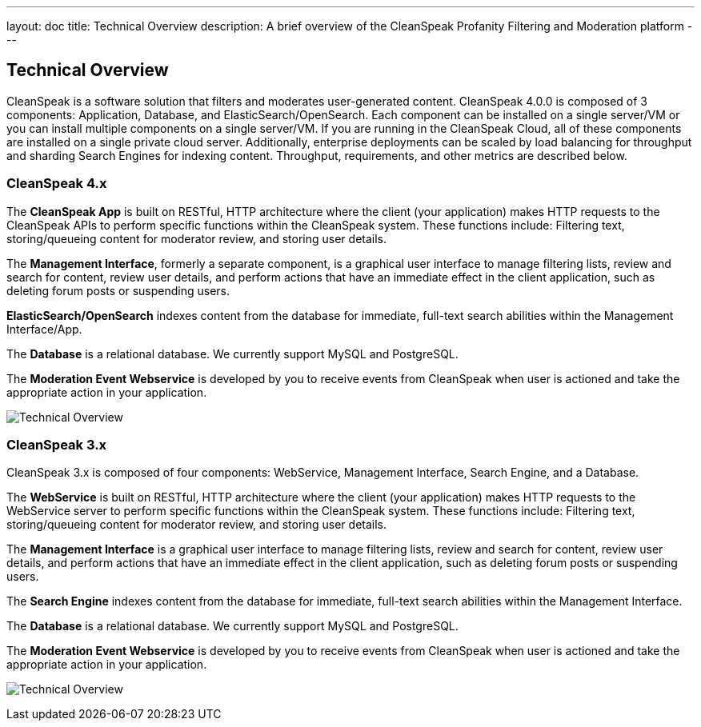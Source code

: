 ---
layout: doc
title: Technical Overview
description: A brief overview of the CleanSpeak Profanity Filtering and Moderation platform
---

== Technical Overview

CleanSpeak is a software solution that filters and moderates user-generated content. CleanSpeak 4.0.0 is composed of 3 components: Application, Database, and ElasticSearch/OpenSearch. Each component can be installed on a single server/VM or you can install multiple components on a single server/VM. If you are running in the CleanSpeak Cloud, all of these components are installed on a single private cloud server. Additionally, enterprise deployments can be scaled by load balancing for throughput and sharding Search Engines for indexing content. Throughput, requirements, and other metrics are described below.

=== CleanSpeak 4.x

The *CleanSpeak App* is built on RESTful, HTTP architecture where the client (your application) makes HTTP requests to the CleanSpeak APIs to perform specific functions within the CleanSpeak system. These functions include: Filtering text, storing/queueing content for moderator review, and storing user details.

The *Management Interface*, formerly a separate component, is a graphical user interface to manage filtering lists, review and search for content, review user details, and perform actions that have an immediate effect in the client application, such as deleting forum posts or suspending users.

*ElasticSearch/OpenSearch* indexes content from the database for immediate, full-text search abilities within the Management Interface/App.

The *Database* is a relational database. We currently support MySQL and PostgreSQL.

The *Moderation Event Webservice* is developed by you to receive events from CleanSpeak when user is actioned and take the appropriate action in your application.

image:technical-overview-diagram-v4.png[Technical Overview]


=== CleanSpeak 3.x

CleanSpeak 3.x is composed of four components: WebService, Management Interface, Search Engine, and a Database.

The *WebService* is built on RESTful, HTTP architecture where the client (your application) makes HTTP requests to the WebService server to perform specific functions within the CleanSpeak system. These functions include: Filtering text, storing/queueing content for moderator review, and storing user details.

The *Management Interface* is a graphical user interface to manage filtering lists, review and search for content, review user details, and perform actions that have an immediate effect in the client application, such as deleting forum posts or suspending users.

The *Search Engine* indexes content from the database for immediate, full-text search abilities within the Management Interface.

The *Database* is a relational database. We currently support MySQL and PostgreSQL.

The *Moderation Event Webservice* is developed by you to receive events from CleanSpeak when user is actioned and take the appropriate action in your application.

image:technical-overview-diagram.png[Technical Overview]
